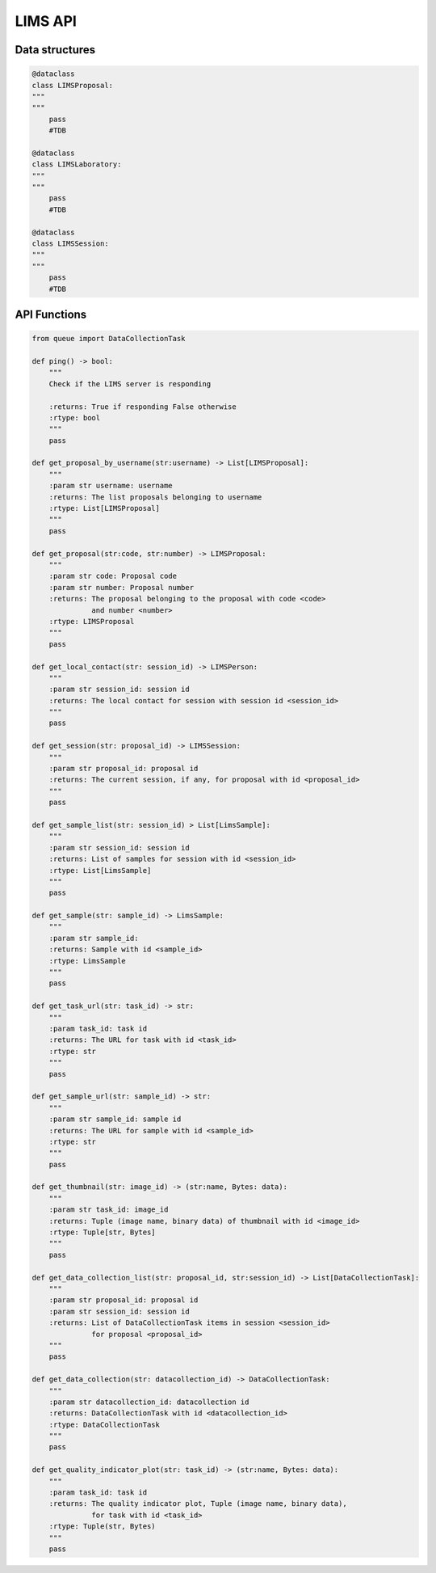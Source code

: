 LIMS API
========


Data structures
---------------

.. code:: python

    @dataclass
    class LIMSProposal:
    """
    """
        pass
        #TDB

    @dataclass
    class LIMSLaboratory:
    """
    """
        pass
        #TDB

    @dataclass
    class LIMSSession:
    """
    """
        pass
        #TDB



API Functions
-------------


.. code:: python

    from queue import DataCollectionTask

    def ping() -> bool:
        """
        Check if the LIMS server is responding

        :returns: True if responding False otherwise
        :rtype: bool
        """
        pass

    def get_proposal_by_username(str:username) -> List[LIMSProposal]:
        """
        :param str username: username
        :returns: The list proposals belonging to username
        :rtype: List[LIMSProposal]
        """
        pass

    def get_proposal(str:code, str:number) -> LIMSProposal:
        """
        :param str code: Proposal code
        :param str number: Proposal number
        :returns: The proposal belonging to the proposal with code <code>
                  and number <number>
        :rtype: LIMSProposal
        """
        pass
   
    def get_local_contact(str: session_id) -> LIMSPerson:
        """
        :param str session_id: session id
        :returns: The local contact for session with session id <session_id>
        """
        pass

    def get_session(str: proposal_id) -> LIMSSession:
        """
        :param str proposal_id: proposal id
        :returns: The current session, if any, for proposal with id <proposal_id>
        """
        pass

    def get_sample_list(str: session_id) > List[LimsSample]:
        """
        :param str session_id: session id
        :returns: List of samples for session with id <session_id>
        :rtype: List[LimsSample]
        """
        pass

    def get_sample(str: sample_id) -> LimsSample:
        """
        :param str sample_id: 
        :returns: Sample with id <sample_id>
        :rtype: LimsSample
        """
        pass

    def get_task_url(str: task_id) -> str:
        """
        :param task_id: task id
        :returns: The URL for task with id <task_id>
        :rtype: str
        """
        pass

    def get_sample_url(str: sample_id) -> str:
        """
        :param str sample_id: sample id
        :returns: The URL for sample with id <sample_id>
        :rtype: str
        """
        pass

    def get_thumbnail(str: image_id) -> (str:name, Bytes: data):
        """
        :param str task_id: image_id
        :returns: Tuple (image name, binary data) of thumbnail with id <image_id>
        :rtype: Tuple[str, Bytes]
        """
        pass

    def get_data_collection_list(str: proposal_id, str:session_id) -> List[DataCollectionTask]:
        """
        :param str proposal_id: proposal id
        :param str session_id: session id
        :returns: List of DataCollectionTask items in session <session_id>
                  for proposal <proposal_id>
        """
        pass

    def get_data_collection(str: datacollection_id) -> DataCollectionTask:
        """
        :param str datacollection_id: datacollection id
        :returns: DataCollectionTask with id <datacollection_id>
        :rtype: DataCollectionTask
        """
        pass

    def get_quality_indicator_plot(str: task_id) -> (str:name, Bytes: data):
        """
        :param task_id: task id
        :returns: The quality indicator plot, Tuple (image name, binary data),
                  for task with id <task_id>
        :rtype: Tuple(str, Bytes)
        """
        pass
